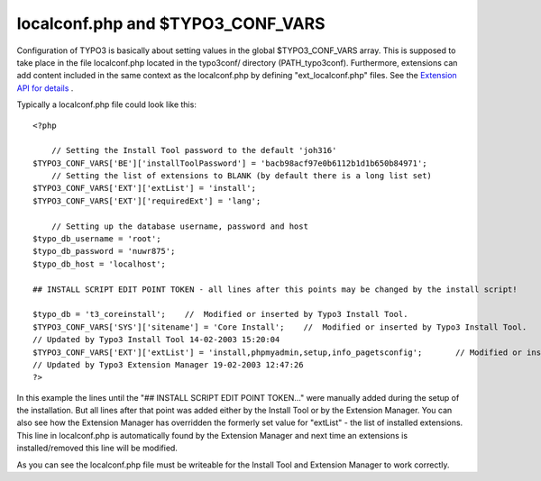 ﻿

.. ==================================================
.. FOR YOUR INFORMATION
.. --------------------------------------------------
.. -*- coding: utf-8 -*- with BOM.

.. ==================================================
.. DEFINE SOME TEXTROLES
.. --------------------------------------------------
.. role::   underline
.. role::   typoscript(code)
.. role::   ts(typoscript)
   :class:  typoscript
.. role::   php(code)


localconf.php and $TYPO3\_CONF\_VARS
^^^^^^^^^^^^^^^^^^^^^^^^^^^^^^^^^^^^

Configuration of TYPO3 is basically about setting values in the global
$TYPO3\_CONF\_VARS array. This is supposed to take place in the file
localconf.php located in the typo3conf/ directory (PATH\_typo3conf).
Furthermore, extensions can add content included in the same context
as the localconf.php by defining "ext\_localconf.php" files. See the
`Extension API for details
<#ext_tables.php%20and%20ext_localconf.php%7Coutline>`_ .

Typically a localconf.php file could look like this:

::

   <?php
   
       // Setting the Install Tool password to the default 'joh316'
   $TYPO3_CONF_VARS['BE']['installToolPassword'] = 'bacb98acf97e0b6112b1d1b650b84971';
       // Setting the list of extensions to BLANK (by default there is a long list set)
   $TYPO3_CONF_VARS['EXT']['extList'] = 'install';
   $TYPO3_CONF_VARS['EXT']['requiredExt'] = 'lang';
   
       // Setting up the database username, password and host
   $typo_db_username = 'root';
   $typo_db_password = 'nuwr875';
   $typo_db_host = 'localhost';
   
   ## INSTALL SCRIPT EDIT POINT TOKEN - all lines after this points may be changed by the install script!
   
   $typo_db = 't3_coreinstall';    //  Modified or inserted by Typo3 Install Tool.
   $TYPO3_CONF_VARS['SYS']['sitename'] = 'Core Install';    //  Modified or inserted by Typo3 Install Tool.
   // Updated by Typo3 Install Tool 14-02-2003 15:20:04
   $TYPO3_CONF_VARS['EXT']['extList'] = 'install,phpmyadmin,setup,info_pagetsconfig';       // Modified or inserted by Typo3 Extension Manager. 
   // Updated by Typo3 Extension Manager 19-02-2003 12:47:26
   ?>

In this example the lines until the "## INSTALL SCRIPT EDIT POINT
TOKEN..." were manually added during the setup of the installation.
But all lines after that point was added either by the Install Tool or
by the Extension Manager. You can also see how the Extension Manager
has overridden the formerly set value for "extList" - the list of
installed extensions. This line in localconf.php is automatically
found by the Extension Manager and next time an extensions is
installed/removed this line will be modified.

As you can see the localconf.php file must be writeable for the
Install Tool and Extension Manager to work correctly.


